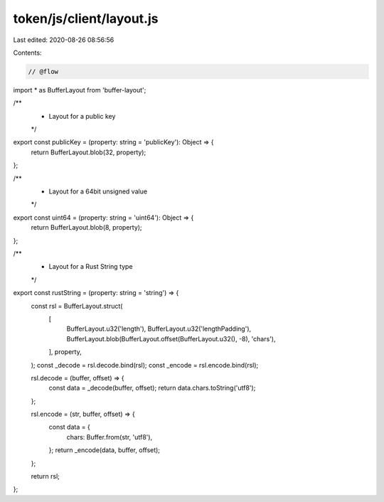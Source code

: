 token/js/client/layout.js
=========================

Last edited: 2020-08-26 08:56:56

Contents:

.. code-block:: js

    // @flow

import * as BufferLayout from 'buffer-layout';

/**
 * Layout for a public key
 */
export const publicKey = (property: string = 'publicKey'): Object => {
  return BufferLayout.blob(32, property);
};

/**
 * Layout for a 64bit unsigned value
 */
export const uint64 = (property: string = 'uint64'): Object => {
  return BufferLayout.blob(8, property);
};

/**
 * Layout for a Rust String type
 */
export const rustString = (property: string = 'string') => {
  const rsl = BufferLayout.struct(
    [
      BufferLayout.u32('length'),
      BufferLayout.u32('lengthPadding'),
      BufferLayout.blob(BufferLayout.offset(BufferLayout.u32(), -8), 'chars'),
    ],
    property,
  );
  const _decode = rsl.decode.bind(rsl);
  const _encode = rsl.encode.bind(rsl);

  rsl.decode = (buffer, offset) => {
    const data = _decode(buffer, offset);
    return data.chars.toString('utf8');
  };

  rsl.encode = (str, buffer, offset) => {
    const data = {
      chars: Buffer.from(str, 'utf8'),
    };
    return _encode(data, buffer, offset);
  };

  return rsl;
};


